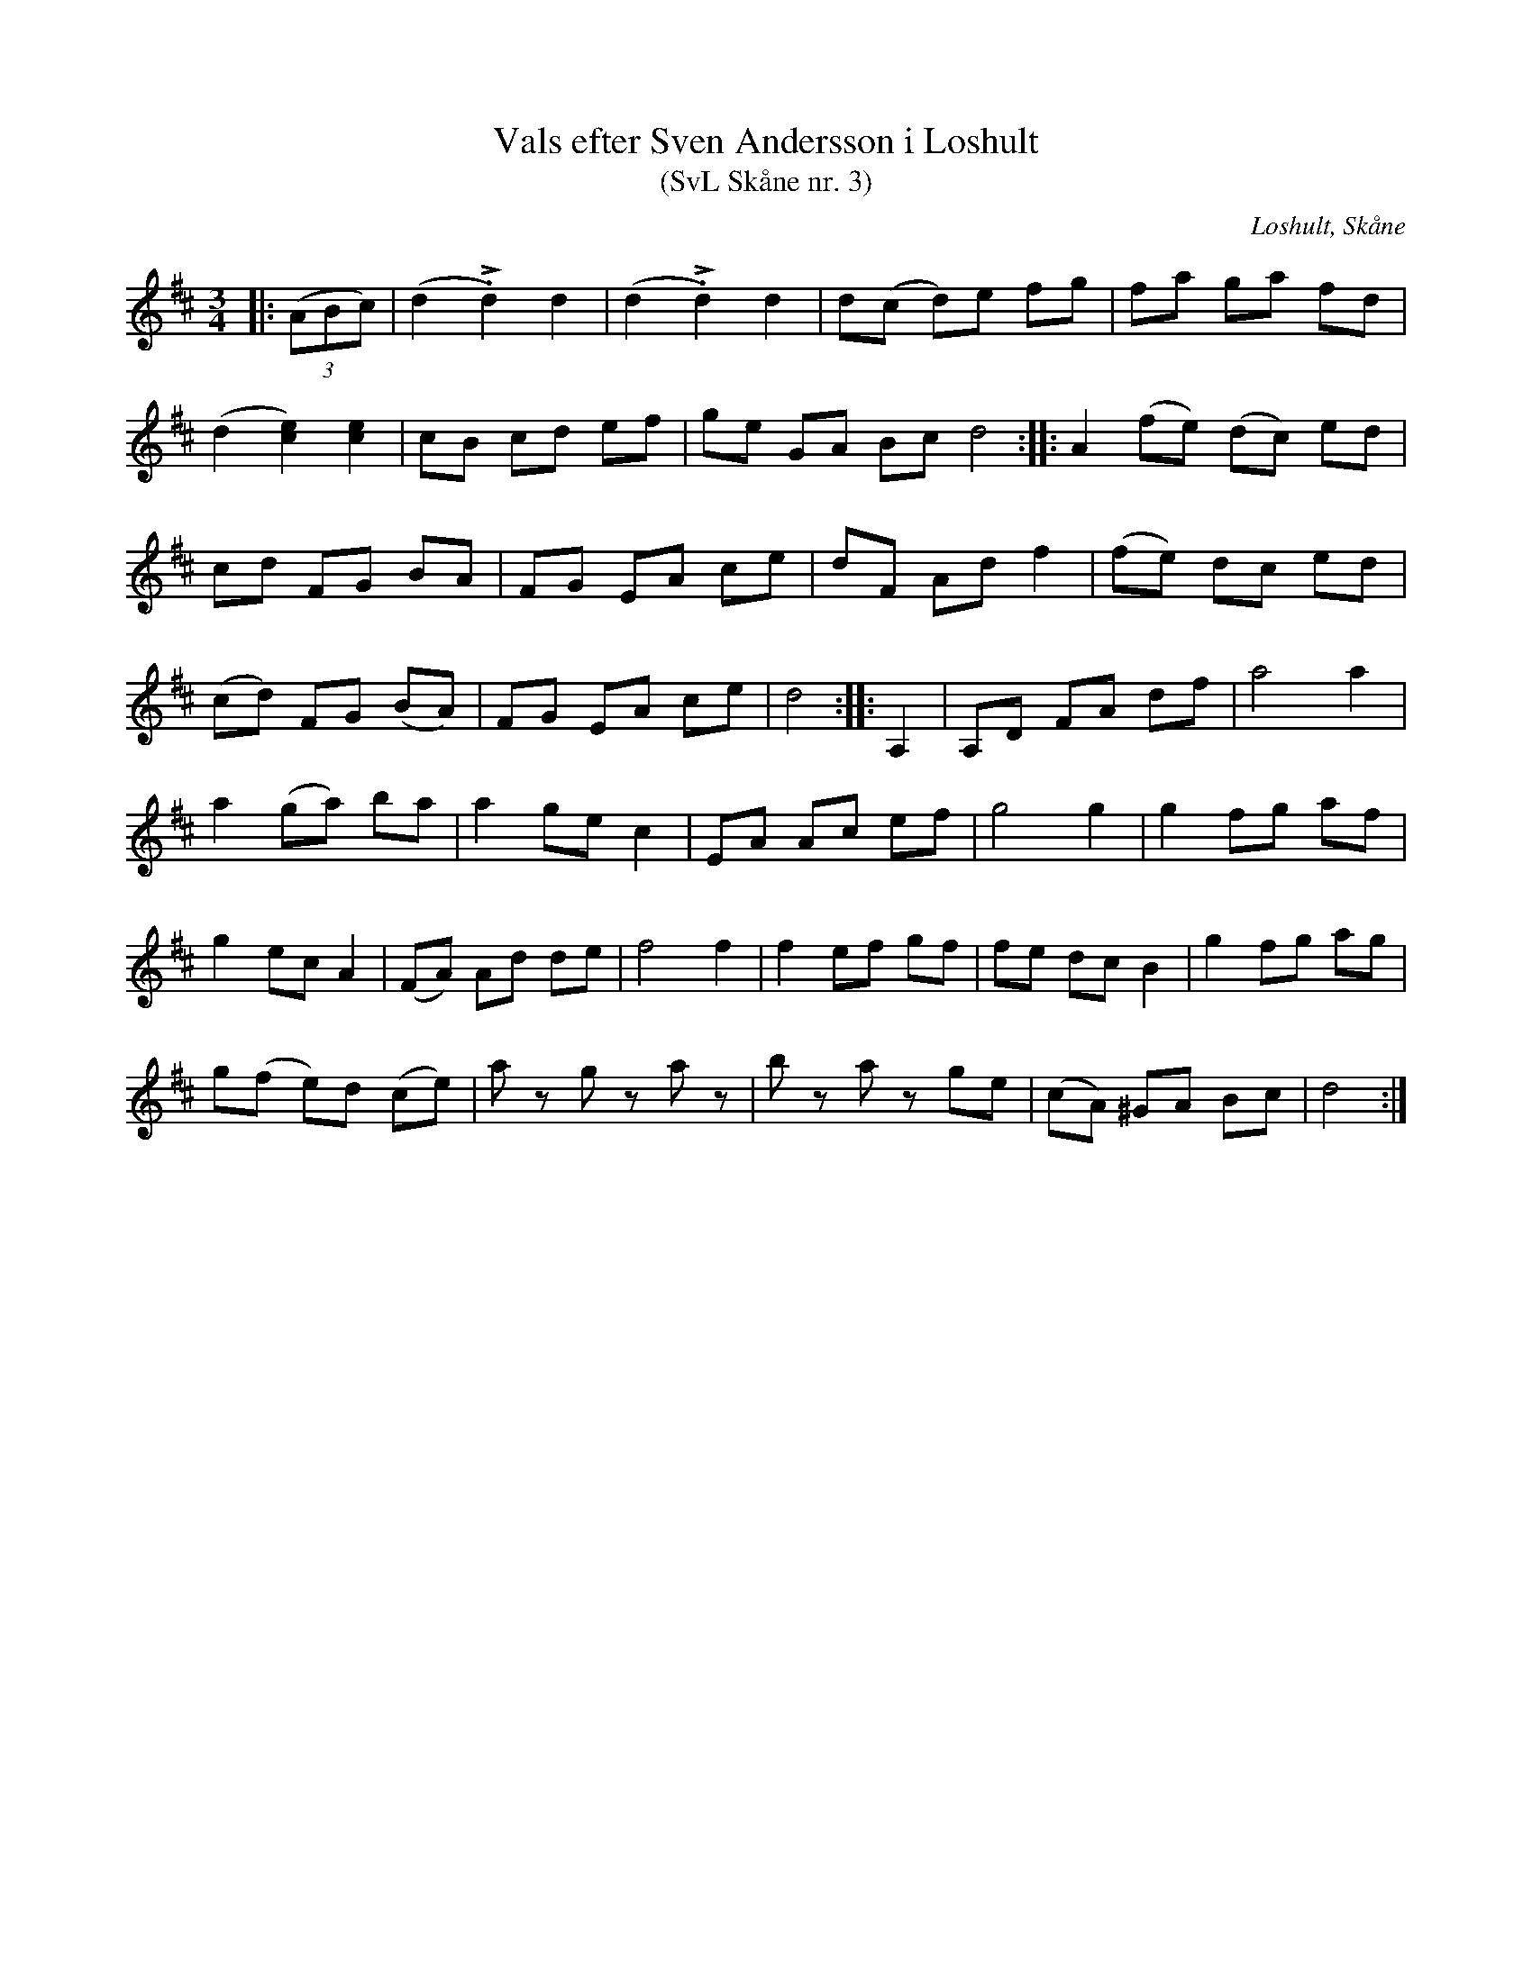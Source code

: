 %%abc-charset utf-8

X:3
T:Vals efter Sven Andersson i Loshult
T:(SvL Skåne nr. 3)
R:Vals
Z:Patrik Månsson, 2009-01-06
O:Loshult, Skåne
S:efter Sven Andersson
S:Svenska Låtar Skåne nr 3
B:Svenska Låtar Skåne
N:Efter Pål Lundgren i Bjärlöv. (SvL)
M:3/4
L:1/8
K:D
|: (3(ABc) | (d2 !>!.d2) d2 | (d2 !>!.d2) d2 | d(c d)e fg | fa ga fd |
(d2 [ce]2) [ce]2 | cB cd ef | ge GA Bc d4 :: A2 (fe) (dc) ed |
cd FG BA | FG EA ce | dF Ad f2 | (fe) dc ed |
(cd) FG (BA) | FG EA ce | d4 :: A,2 | A,D FA df | a4 a2 |
a2 (ga) ba | a2 ge c2 | EA Ac ef | g4 g2 | g2 fg af |
g2 ec A2 | (FA) Ad de | f4 f2 | f2 ef gf | fe dc B2 | g2 fg ag |
g(f e)d (ce) | a z g z a z | b z a z ge | (cA) ^GA Bc | d4 :|

